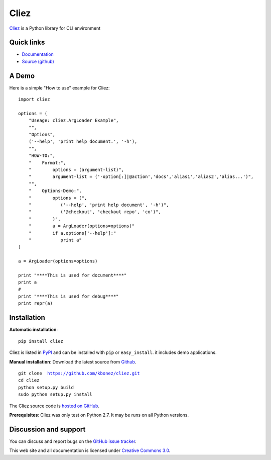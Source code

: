 Cliez
==================

`Cliez <http://cliez.kbonez.com>`_ is a Python library for CLI environment



Quick links
-----------

* `Documentation <http://cliez.kbonez.com/>`_
* `Source (github) <https://github.com/kbonez/cliez>`_



A Demo
------------

Here is a simple "How to use" example for Cliez::

    import cliez

    options = (
        "Useage: cliez.ArgLoader Example",
        "",
        "Options",
        ('--help', 'print help document.', '-h'),
        "",
        "HOW-TO:",
        "    Format:",
        "        options = (argument-list)",
        "        argument-list = ('-option[:]|@action','docs','alias1','alias2','alias...')",
        "",
        "    Options-Demo:",
        "        options = (",
        "           ('--help', 'print help document', '-h')",
        "           ('@checkout', 'checkout repo', 'co')",
        "        )",
        "        a = ArgLoader(options=options)"
        "        if a.options['--help']:"
        "           print a"
    )

    a = ArgLoader(options=options)

    print "****This is used for document****"
    print a
    #
    print "****This is used for debug****"
    print repr(a)



Installation
------------

**Automatic installation**::

    pip install cliez

Cliez is listed in `PyPI <http://pypi.python.org/pypi/cliez/>`_ and
can be installed with ``pip`` or ``easy_install``.
it includes demo applications.


**Manual installation**: Download the latest source from `Github
<http://www.github.com/kbonez/cliez/>`_.

.. parsed-literal::

    git clone  https://github.com/kbonez/cliez.git
    cd cliez
    python setup.py build
    sudo python setup.py install

The Cliez source code is `hosted on GitHub
<https://github.com/kbonez/cliez/>`_.

**Prerequisites**: Cliez was only test on Python 2.7.  It may be runs on
all Python versions.


Discussion and support
----------------------

You can discuss and report bugs on
the `GitHub issue tracker
<https://github.com/kbonez/cliez/issues>`_.


This web site and all documentation is licensed under `Creative
Commons 3.0 <http://creativecommons.org/licenses/by/3.0/>`_.
